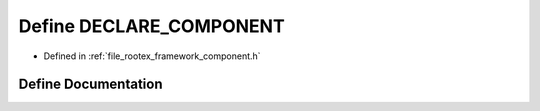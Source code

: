 .. _exhale_define_component_8h_1a4cb5e9b8af489f7630eb33f085446aa1:

Define DECLARE_COMPONENT
========================

- Defined in :ref:`file_rootex_framework_component.h`


Define Documentation
--------------------


.. doxygendefine:: DECLARE_COMPONENT
